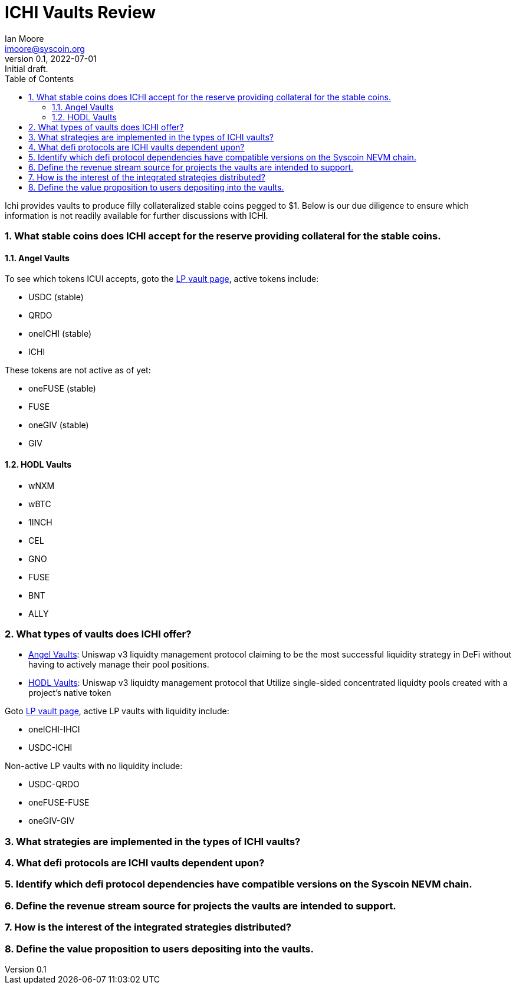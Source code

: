 = ICHI Vaults Review
ifndef::compositing[]
:author: Ian Moore
:email: imoore@syscoin.org
:revdate: 2022-07-01
:revnumber: 0.1
:revremark: Initial draft.
:toc:
:toclevels: 5
:sectnums:
:data-uri:
:stem: asciimath
:pathtoroot: ../
:imagesdir: {pathtoroot}
:includeprefix: {pathtoroot}
:compositing:
endif::[]

Ichi provides vaults to produce filly collateralized stable coins pegged to $1. Below is our due diligence to ensure which information is not readily available for further discussions with ICHI. 

=== What stable coins does ICHI accept for the reserve providing collateral for the stable coins.

==== Angel Vaults

To see which tokens ICUI accepts, goto the https://app.ichi.org/vault/[LP vault page], active tokens include:

* USDC (stable)
* QRDO
* oneICHI (stable)
* ICHI

These tokens are not active as of yet:

* oneFUSE (stable)
* FUSE
* oneGIV (stable)
* GIV

==== HODL Vaults

* wNXM
* wBTC
* 1INCH
* CEL
* GNO
* FUSE
* BNT
* ALLY

=== What types of vaults does ICHI offer?

* https://app.ichi.org/vault[Angel Vaults]: Uniswap v3 liquidty management protocol claiming to be the most successful liquidity strategy in DeFi without having to actively manage their pool positions.
* https://app.ichi.org/hodlvault[HODL Vaults]: Uniswap v3 liquidty management protocol that Utilize single-sided concentrated liquidty pools created with a project's native token

Goto https://app.ichi.org/vault/[LP vault page], active LP vaults with liquidity include:

* oneICHI-IHCI
* USDC-ICHI

Non-active LP vaults with no liquidity include:

* USDC-QRDO
* oneFUSE-FUSE
* oneGIV-GIV

=== What strategies are implemented in the types of ICHI vaults?

=== What defi protocols are ICHI vaults dependent upon?

=== Identify which defi protocol dependencies have compatible versions on the Syscoin NEVM chain.

=== Define the revenue stream source for projects the vaults are intended to support.

=== How is the interest of the integrated strategies distributed?

=== Define the value proposition to users depositing into the vaults.
